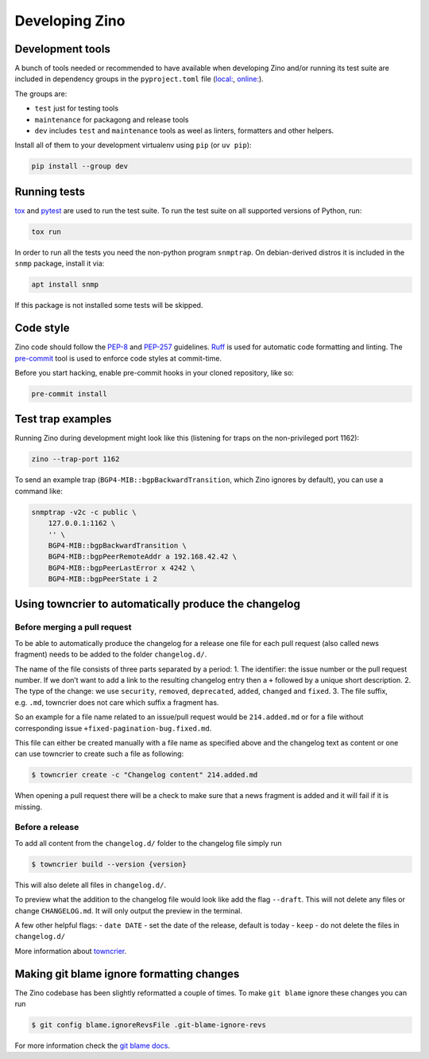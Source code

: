 ===============
Developing Zino
===============

Development tools
=================

A bunch of tools needed or recommended to have available when developing
Zino and/or running its test suite are included in dependency groups in the
``pyproject.toml`` file (`local: <../pyproject.toml>`_, `online:
<https://github.com/Uninett/zino/pyproject.toml>`_).

The groups are:

* ``test`` just for testing tools
* ``maintenance`` for packagong and release tools
* ``dev`` includes ``test`` and ``maintenance`` tools as weel as linters, formatters and other helpers.

Install all of them to your development virtualenv using ``pip`` (or ``uv pip``):

.. code:: shell

   pip install --group dev

Running tests
=============

`tox <https://tox.wiki/>`__ and `pytest <https://pytest.org/>`__ are
used to run the test suite. To run the test suite on all supported
versions of Python, run:

.. code:: shell

   tox run

In order to run all the tests you need the non-python program ``snmptrap``. On
debian-derived distros it is included in the ``snmp`` package, install it via:

.. code:: shell

   apt install snmp

If this package is not installed some tests will be skipped.


Code style
==========

Zino code should follow the
`PEP-8 <https://peps.python.org/pep-0008/>`__ and
`PEP-257 <https://peps.python.org/pep-0257/>`__ guidelines.
`Ruff <https://docs.astral.sh/ruff>`__ is used for automatic code
formatting and linting. The `pre-commit <https://pre-commit.com/>`__
tool is used to enforce code styles at commit-time.

Before you start hacking, enable pre-commit hooks in your cloned
repository, like so:

.. code:: shell

   pre-commit install

Test trap examples
==================

Running Zino during development might look like this (listening for
traps on the non-privileged port 1162):

.. code:: shell

   zino --trap-port 1162

To send an example trap (``BGP4-MIB::bgpBackwardTransition``, which Zino
ignores by default), you can use a command like:

.. code:: shell

   snmptrap -v2c -c public \
       127.0.0.1:1162 \
       '' \
       BGP4-MIB::bgpBackwardTransition \
       BGP4-MIB::bgpPeerRemoteAddr a 192.168.42.42 \
       BGP4-MIB::bgpPeerLastError x 4242 \
       BGP4-MIB::bgpPeerState i 2

Using towncrier to automatically produce the changelog
======================================================

Before merging a pull request
-----------------------------

To be able to automatically produce the changelog for a release one file
for each pull request (also called news fragment) needs to be added to
the folder ``changelog.d/``.

The name of the file consists of three parts separated by a period: 1.
The identifier: the issue number or the pull request number. If we don’t
want to add a link to the resulting changelog entry then a ``+``
followed by a unique short description. 2. The type of the change: we
use ``security``, ``removed``, ``deprecated``, ``added``, ``changed``
and ``fixed``. 3. The file suffix, e.g. ``.md``, towncrier does not care
which suffix a fragment has.

So an example for a file name related to an issue/pull request would be
``214.added.md`` or for a file without corresponding issue
``+fixed-pagination-bug.fixed.md``.

This file can either be created manually with a file name as specified
above and the changelog text as content or one can use towncrier to
create such a file as following:

.. code:: console

   $ towncrier create -c "Changelog content" 214.added.md

When opening a pull request there will be a check to make sure that a
news fragment is added and it will fail if it is missing.

Before a release
----------------

To add all content from the ``changelog.d/`` folder to the changelog
file simply run

.. code:: console

   $ towncrier build --version {version}

This will also delete all files in ``changelog.d/``.

To preview what the addition to the changelog file would look like add
the flag ``--draft``. This will not delete any files or change
``CHANGELOG.md``. It will only output the preview in the terminal.

A few other helpful flags: - ``date DATE`` - set the date of the
release, default is today - ``keep`` - do not delete the files in
``changelog.d/``

More information about `towncrier <https://towncrier.readthedocs.io>`__.

Making git blame ignore formatting changes
==========================================

The Zino codebase has been slightly reformatted a couple of times. To
make ``git blame`` ignore these changes you can run

.. code:: console

   $ git config blame.ignoreRevsFile .git-blame-ignore-revs

For more information check the `git blame
docs <https://git-scm.com/docs/git-blame#Documentation/git-blame.txt---ignore-revs-fileltfilegt>`__.
